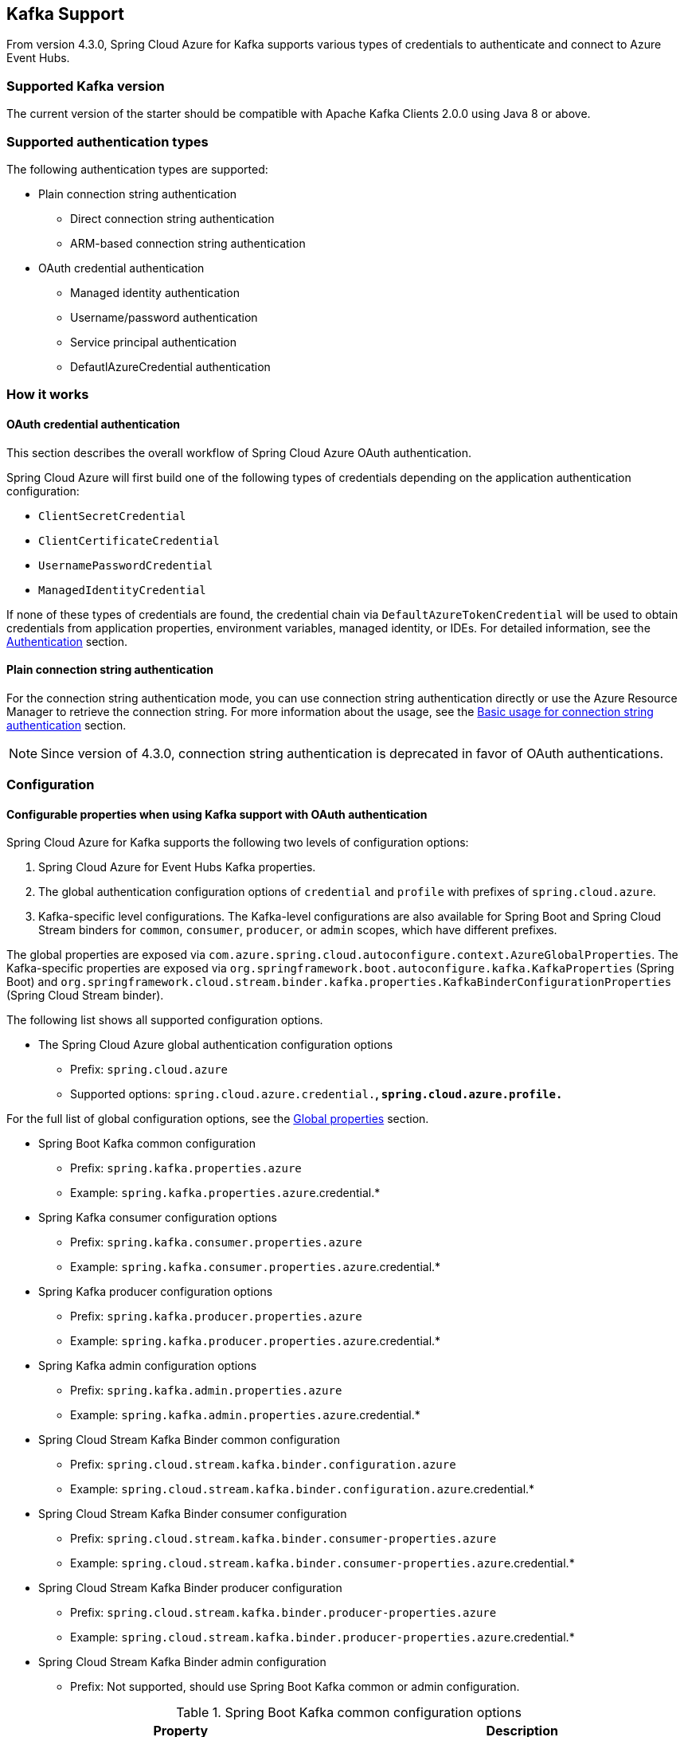 [#kafka-support]
== Kafka Support

From version 4.3.0, Spring Cloud Azure for Kafka supports various types of credentials to authenticate and connect to Azure Event Hubs.

=== Supported Kafka version

The current version of the starter should be compatible with Apache Kafka Clients 2.0.0 using Java 8 or above.

=== Supported authentication types

The following authentication types are supported:

* Plain connection string authentication
** Direct connection string authentication
** ARM-based connection string authentication
* OAuth credential authentication
** Managed identity authentication
** Username/password authentication
** Service principal authentication
** DefautlAzureCredential authentication

=== How it works

==== OAuth credential authentication

This section describes the overall workflow of Spring Cloud Azure OAuth authentication.

Spring Cloud Azure will first build one of the following types of credentials depending on the application authentication configuration:

- `ClientSecretCredential`
- `ClientCertificateCredential`
- `UsernamePasswordCredential`
- `ManagedIdentityCredential`

If none of these types of credentials are found, the credential chain via `DefaultAzureTokenCredential` will be used to obtain credentials from application properties, environment variables, managed identity, or IDEs. For detailed information, see the link:index.html#authentication[Authentication] section.

==== Plain connection string authentication

For the connection string authentication mode, you can use connection string authentication directly or use the Azure Resource Manager to retrieve the connection string. For more information about the usage, see the link:#basic-usage-connection-string[Basic usage for connection string authentication] section.

NOTE: Since version of 4.3.0, connection string authentication is deprecated in favor of OAuth authentications.

=== Configuration

==== Configurable properties when using Kafka support with OAuth authentication

Spring Cloud Azure for Kafka supports the following two levels of configuration options:

1. Spring Cloud Azure for Event Hubs Kafka properties.

2. The global authentication configuration options of `credential` and `profile` with prefixes of `spring.cloud.azure`.

3. Kafka-specific level configurations. The Kafka-level configurations are also available for Spring Boot and Spring Cloud Stream binders for `common`, `consumer`, `producer`, or `admin` scopes, which have different prefixes.

The global properties are exposed via `com.azure.spring.cloud.autoconfigure.context.AzureGlobalProperties`. The Kafka-specific properties are exposed via `org.springframework.boot.autoconfigure.kafka.KafkaProperties` (Spring Boot) and `org.springframework.cloud.stream.binder.kafka.properties.KafkaBinderConfigurationProperties` (Spring Cloud Stream binder).

The following list shows all supported configuration options.

* The Spring Cloud Azure global authentication configuration options

** Prefix: `spring.cloud.azure`
** Supported options: `spring.cloud.azure.credential.*`, `spring.cloud.azure.profile.*`

For the full list of global configuration options, see the link:appendix.html#global_proeprties[Global properties] section.

* Spring Boot Kafka common configuration

** Prefix: `spring.kafka.properties.azure`
** Example: `spring.kafka.properties.azure`.credential.*

* Spring Kafka consumer configuration options

** Prefix: `spring.kafka.consumer.properties.azure`
** Example: `spring.kafka.consumer.properties.azure`.credential.*

* Spring Kafka producer configuration options

** Prefix: `spring.kafka.producer.properties.azure`
** Example: `spring.kafka.producer.properties.azure`.credential.*

* Spring Kafka admin configuration options

** Prefix: `spring.kafka.admin.properties.azure`
** Example: `spring.kafka.admin.properties.azure`.credential.*

* Spring Cloud Stream Kafka Binder common configuration

** Prefix: `spring.cloud.stream.kafka.binder.configuration.azure`
** Example: `spring.cloud.stream.kafka.binder.configuration.azure`.credential.*

* Spring Cloud Stream Kafka Binder consumer configuration

** Prefix: `spring.cloud.stream.kafka.binder.consumer-properties.azure`
** Example: `spring.cloud.stream.kafka.binder.consumer-properties.azure`.credential.*

* Spring Cloud Stream Kafka Binder producer configuration

** Prefix: `spring.cloud.stream.kafka.binder.producer-properties.azure`
** Example: `spring.cloud.stream.kafka.binder.producer-properties.azure`.credential.*

* Spring Cloud Stream Kafka Binder admin configuration

** Prefix: Not supported, should use Spring Boot Kafka common or admin configuration.

.Spring Boot Kafka common configuration options
[cols="2*", options="header"]
|===
|Property
|Description
| spring.kafka.properties.azure.credential.client-certificate-password                                         | Password of the certificate file.
| spring.kafka.properties.azure.credential.client-certificate-path                                             | Path of a PEM certificate file to use when performing service principal authentication with Azure.
| spring.kafka.properties.azure.credential.client-id                                                           | Client ID to use when performing service principal authentication with Azure. This is a legacy property.
| spring.kafka.properties.azure.credential.client-secret                                                       | Client secret to use when performing service principal authentication with Azure. This is a legacy property.
| spring.kafka.properties.azure.credential.managed-identity-enabled                                            | Whether to enable managed identity to authenticate with Azure. If *true* and the `client-id` is set, will use the client ID as user assigned managed identity client ID. The default value is *false*.
| spring.kafka.properties.azure.credential.password                                                            | Password to use when performing username/password authentication with Azure.
| spring.kafka.properties.azure.credential.username                                                            | Username to use when performing username/password authentication with Azure.
| spring.kafka.properties.azure.profile.environment.active-directory-endpoint                                  | The Azure Active Directory endpoint to connect to.
| spring.kafka.properties.azure.profile.tenant-id                                                              | Tenant ID for Azure resources.
|===

[NOTE]
====
The configuration options in different levels apply the following rules. The more specific configuration options have higher priority than the common ones. For example:

 - Spring Kafka common configuration options supersede the global options.
 - Spring Kafka consumer configuration options supersede the common options.
 - Spring Kafka producer configuration options supersede the common options.
 - Spring Kafka admin configuration options supersede the common options.
 - The Spring Cloud Stream Kafka Binder options are just like the above.
====

==== Configurable properties when using Kafka support with plain connection string authentication


.Spring Boot Event Hubs for Kafka common configuration options
[cols="2*", options="header"]
|===
|Property
|Description
| **spring.cloud.azure.eventhubs**.kafka.enabled           | Whether to enable the Azure Event Hubs Kafka support. The default value is *true*.
| **spring.cloud.azure.eventhubs**.connection-string       | Azure Event Hubs connection string. Provide this value when you want to provide the connection string directly.
| **spring.cloud.azure.eventhubs**.namespace               | Azure Event Hubs namespace. Provide this value when you want to retrieve the connection information through Azure Resource Manager.
| **spring.cloud.azure.eventhubs**.resource.resource-group | The resource group of Azure Event Hubs namespace. Provide this value when you want to retrieve the connection information through Azure Resource Manager.
| **spring.cloud.azure**.profile.subscription-id           | The subscription ID. Provide this value when you want to retrieve the connection information through Azure Resource Manager.
|===

=== Dependency Setup

Add the following dependency to your project. This will automatically include the `spring-boot-starter` dependency in your project transitively.

[source,xml]
----
<dependency>
  <groupId>com.azure.spring</groupId>
  <artifactId>spring-cloud-azure-starter</artifactId>
</dependency>
----

NOTE: Remember to add the BOM `spring-cloud-azure-dependencies` along with the above dependency. For details, see the link:index.html#starter-dependencies[Getting started] section.

=== Basic usage

The following sections show the classic Spring Boot application usage scenarios.

==== Use OAuth authentication

When you use the OAuth authentication provided by Spring Cloud Azure for Kafka, you can configure the specific credentials using the above configurations. Alternatively, you can choose to configure nothing about credentials, in which case Spring Cloud Azure will load the credentials from the environment. This section describes the usages that load the credentials from the Azure CLI environment or the Azure Spring Apps hosting environment.

NOTE: If you choose to use a security principal to authenticate and authorize with Azure Active Directory for accessing an Azure resource, see the link:index.html#authorize-access-with-azure-active-directory[Authorize access with Azure Active Directory] section to make sure the security principal has been granted the sufficient permission to access the Azure resource.

The following section describes the scenarios using different Spring ecosystem libraries with OAuth authentication.

===== Spring Kafka application support

This section describes the usage scenario for Spring Boot application using Spring Kafka or Spring Integration Kafka library.

====== Dependency setup

[source,xml]
----
<dependency>
    <groupId>com.azure.spring</groupId>
    <artifactId>spring-cloud-azure-starter</artifactId>
</dependency>
<!-- Using Spring Kafka library only-->
<dependency>
    <groupId>org.springframework.kafka</groupId>
    <artifactId>spring-kafka</artifactId>
    <version>{version}</version><!--Need to be set, for example:2.8.6-->
</dependency>
<!-- Using Spring Integration library only -->
<dependency>
    <groupId>org.springframework.integration</groupId>
    <artifactId>spring-integration-kafka</artifactId>
    <version>{version}</version><!--Need to be set, for example:5.5.12-->
</dependency>
----

[#spring-kafka-configuraiton-setup]
====== Configuration update

To use the OAuth authentication, just specify the Event Hubs endpoint, as shown in the following example:

[source,properties]
----
spring.kafka.bootstrap-servers=<NAMESPACENAME>.servicebus.windows.net:9093
----

===== Spring Cloud Stream binder Kafka application support

This section describes the usage scenario for Spring Boot applications using the Spring Cloud Stream binder Kafka library.

====== Dependency setup

[source,xml]
----
<dependency>
    <groupId>com.azure.spring</groupId>
    <artifactId>spring-cloud-azure-starter</artifactId>
</dependency>
<dependency>
    <groupId>org.springframework.cloud</groupId>
    <artifactId>spring-cloud-starter-stream-kafka</artifactId>
    <version>{version}</version><!--Need to be set, for example:3.2.3-->
</dependency>
----

====== Configuration

To use the OAuth authentication, just specify the Event Hubs endpoint and `com.azure.spring.cloud.autoconfigure.kafka.AzureKafkaSpringCloudStreamConfiguration`, as shown in the following example:

[source,properties]
----
spring.cloud.stream.kafka.binder.brokers=<NAMESPACENAME>.servicebus.windows.net:9093
spring.cloud.stream.binders.kafka.environment.spring.main.sources=com.azure.spring.cloud.autoconfigure.kafka.AzureKafkaSpringCloudStreamConfiguration
----

NOTE: If you're using version `4.3.0`, don't forget to set the `spring.cloud.stream.binders.<kafka-binder-name>.environment.spring.main.sources=com.azure.spring.cloud.autoconfigure.kafka.AzureKafkaSpringCloudStreamConfiguration` property to enable the whole OAuth authentication workflow, where `kafka-binder-name` is `kafka` by default in a single Kafka binder application. The configuration `AzureKafkaSpringCloudStreamConfiguration` specifies the OAuth security parameters for `KafkaBinderConfigurationProperties`, which is used in `KafkaOAuth2AuthenticateCallbackHandler` to enable Azure Identity. For version after `4.4.0`, this property will be added automatically for each Kafka binder environment, so there's no need for you to add it manually.

====== Samples

See the link:https://github.com/Azure-Samples/azure-spring-boot-samples/tree/spring-cloud-azure_{project-version}[azure-spring-boot-samples] repository on GitHub.

[#basic-usage-connection-string]
==== Use connection string authentication

You can use connection string authentication directly or use the Azure Resource Manager to retrieve the connection string.

NOTE: Since version of 4.3.0, connection string authentication is deprecated in favor of OAuth authentications. Since version of 4.4.1, when using connection string authentication with Spring Cloud Stream framework, the following property is required to ensure that the connection string can take effect, where the *`<kafka-binder-name>`* placeholder has a value of `kafka` by default. `spring.cloud.stream.binders.<kafka-binder-name>.environment.spring.main.sources=com.azure.spring.cloud.autoconfigure.eventhubs.kafka.AzureEventHubsKafkaAutoConfiguration`

===== Dependency setup

Add the following dependencies if you want to migrate your Apache Kafka application to use Azure Event Hubs for Kafka.

[source,xml]
----
<dependency>
  <groupId>com.azure.spring</groupId>
  <artifactId>spring-cloud-azure-starter</artifactId>
</dependency>
----

If you want to retrieve the connection string using Azure Resource Manager, add the following dependency:

[source,xml]
----
<dependency>
  <groupId>com.azure.spring</groupId>
  <artifactId>spring-cloud-azure-resourcemanager</artifactId>
</dependency>
----

===== Configuration

====== Use Event Hubs connection string directly

The simplest way to connect to Event Hubs for Kafka is with the connection string. Just add the following property.

[source,properties]
----
spring.cloud.azure.eventhubs.connection-string=${AZURE_EVENTHUBS_CONNECTION_STRING}
----

====== Use Azure Resource Manager to retrieve connection string

If you don't want to configure the connection string in your application, you can use Azure Resource Manager to retrieve the connection string. To authenticate with Azure Resource Manager, you can also use credentials stored in Azure CLI or another local development tool such as Visual Studio Code or Intellij IDEA. Alternately, you can use Managed Identity if your application is deployed to Azure Cloud. Just be sure the principal has sufficient permission to read resource metadata.

NOTE: If you choose to use a security principal to authenticate and authorize with Azure Active Directory for accessing an Azure resource, see the link:index.html#authorize-access-with-azure-active-directory[Authorize access with Azure Active Directory] section to be sure the security principal has been granted the sufficient permission to access the Azure resource.

To use Azure Resource Manager to retrieve the connection string, just add the following property.

[source,yaml]
----
spring:
  cloud:
    azure:
      profile:
        subscription-id: ${AZURE_SUBSCRIPTION_ID}
      eventhubs:
        namespace: ${AZURE_EVENTHUBS_NAMESPACE}
        resource:
          resource-group: ${AZURE_EVENTHUBS_RESOURCE_GROUP}
----

=== Samples

See the link:https://github.com/Azure-Samples/azure-spring-boot-samples/tree/spring-cloud-azure_{project-version}[azure-spring-boot-samples] repository on GitHub.

